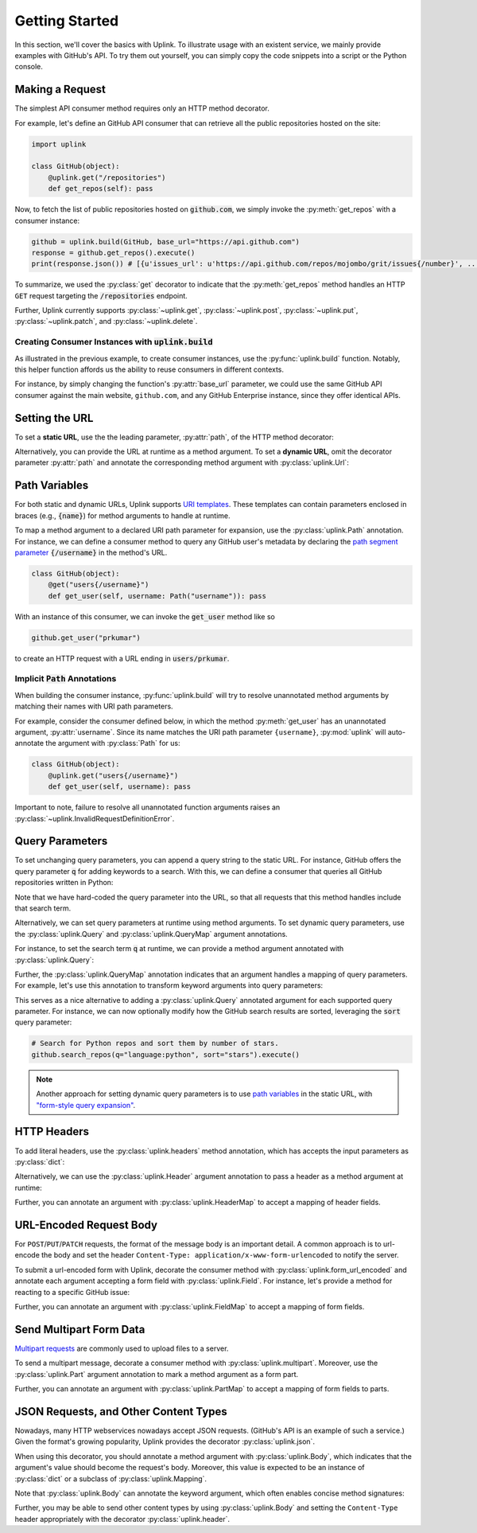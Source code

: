 Getting Started
***************

In this section, we'll cover the basics with Uplink. To illustrate usage
with an existent service, we mainly provide examples with GitHub's API.
To try them out yourself, you can simply copy the code snippets into a
script or the Python console.

Making a Request
================

The simplest API consumer method requires only an HTTP method decorator.

For example, let's define an GitHub API consumer that can retrieve all the
public repositories hosted on the site:

.. code-block:: python

    import uplink

    class GitHub(object):
        @uplink.get("/repositories")
        def get_repos(self): pass

Now, to fetch the list of public repositories hosted on :code:`github.com`,
we simply invoke the :py:meth:`get_repos` with a consumer instance:

.. code-block:: python

    github = uplink.build(GitHub, base_url="https://api.github.com")
    response = github.get_repos().execute()
    print(response.json()) # [{u'issues_url': u'https://api.github.com/repos/mojombo/grit/issues{/number}', ...

To summarize, we used the :py:class:`get` decorator to indicate that the
:py:meth:`get_repos` method handles an HTTP ``GET`` request targeting the
:code:`/repositories` endpoint.

Further, Uplink currently supports :py:class:`~uplink.get`,
:py:class:`~uplink.post`, :py:class:`~uplink.put`, :py:class:`~uplink.patch`,
and :py:class:`~uplink.delete`.

Creating Consumer Instances with :code:`uplink.build`
-----------------------------------------------------

As illustrated in the previous example, to create consumer instances, use the
:py:func:`uplink.build` function. Notably, this helper function affords us
the ability to reuse consumers in different contexts.

For instance, by simply changing the function's :py:attr:`base_url`
parameter, we could use the same GitHub API consumer against the main
website, ``github.com``, and any GitHub Enterprise instance, since they
offer identical APIs.

Setting the URL
===============

To set a **static URL**, use the the leading parameter, :py:attr:`path`,
of the HTTP method decorator:

.. code-block:: python
   :emphasize-lines: 2

    class GitHub(object):
        @uplink.get("/repositories")
        def get_repos(self): pass

Alternatively, you can provide the URL at runtime as a method argument.
To set a **dynamic URL**, omit the decorator parameter :py:attr:`path`
and annotate the corresponding method argument with
:py:class:`uplink.Url`:

.. code-block:: python
   :emphasize-lines: 3

    class GitHub(object);
        @uplink.get
        def get_commit(self, commit_url: uplink.Url): pass

.. _path_variables:

Path Variables
==============

For both static and dynamic URLs, Uplink supports `URI
templates <https://tools.ietf.org/html/rfc6570>`__. These
templates can contain parameters enclosed in braces (e.g., :code:`{name}`)
for method arguments to handle at runtime.

To map a method argument to a declared URI path parameter for expansion, use
the :py:class:`uplink.Path` annotation. For instance, we can define a consumer
method to query any GitHub user's metadata by declaring the
`path segment parameter <https://tools.ietf.org/html/rfc6570#section-3.2.6>`__
:code:`{/username}` in the method's URL.

.. code-block:: python

    class GitHub(object):
        @get("users{/username}")
        def get_user(self, username: Path("username")): pass

With an instance of this consumer, we can invoke the :code:`get_user`
method like so

.. code-block:: python

    github.get_user("prkumar")

to create an HTTP request with a URL ending in :code:`users/prkumar`.

.. _implicit_path_annotations:

Implicit :code:`Path` Annotations
----------------------------------

When building the consumer instance, :py:func:`uplink.build` will try to resolve
unannotated method arguments by matching their names with URI path parameters.

For example, consider the consumer defined below, in which the method
:py:meth:`get_user` has an unannotated argument, :py:attr:`username`.
Since its name matches the URI path parameter ``{username}``,
:py:mod:`uplink` will auto-annotate the argument with :py:class:`Path`
for us:

.. code-block:: python

    class GitHub(object):
        @uplink.get("users{/username}")
        def get_user(self, username): pass

Important to note, failure to resolve all unannotated function arguments
raises an :py:class:`~uplink.InvalidRequestDefinitionError`.

Query Parameters
================

To set unchanging query parameters, you can append a query string to the
static URL. For instance, GitHub offers the query parameter :code:`q`
for adding keywords to a search. With this, we can define a consumer
that queries all GitHub repositories written in Python:

.. code-block:: python
   :emphasize-lines: 2

    class GitHub(object):
        @uplink.get("/search/repositories?q=language:python")
        def search_python_repos(self): pass

Note that we have hard-coded the query parameter into the URL, so that all
requests that this method handles include that search term.

Alternatively, we can set query parameters at runtime using method
arguments. To set dynamic query parameters, use the :py:class:`uplink.Query` and
:py:class:`uplink.QueryMap` argument annotations.

For instance, to set the search term :code:`q` at runtime, we can
provide a method argument annotated with :py:class:`uplink.Query`:

.. code-block:: python
   :emphasize-lines: 3

    class GitHub(object):
        @uplink.get("/search/repositories")
        def search_repos(self, q: uplink.Query)

Further, the :py:class:`uplink.QueryMap` annotation indicates that an
argument handles a mapping of query parameters. For example, let's use this
annotation to transform keyword arguments into query parameters:

.. code-block:: python
   :emphasize-lines: 3

   class GitHub(object):
       @uplink.get("/search/repositories")
       def search_repos(self, **params: uplink.QueryMap)

This serves as a nice alternative to adding a :py:class:`uplink.Query`
annotated argument for each supported query parameter. For instance,
we can now optionally modify how the GitHub search results are sorted,
leveraging the :code:`sort` query parameter:

.. code-block:: python

    # Search for Python repos and sort them by number of stars.
    github.search_repos(q="language:python", sort="stars").execute()

.. note::

    Another approach for setting dynamic query parameters is to use `path
    variables`_ in the static URL, with `"form-style query expansion"
    <https://tools ietf org/html/rfc6570#section-3.2.8>`_.

HTTP Headers
============

To add literal headers, use the :py:class:`uplink.headers` method annotation,
which has accepts the input parameters as :py:class:`dict`:

.. code-block:: python
   :emphasize-lines: 2,3

    class GitHub(object):
        # This header explicitly requests version v3 of the GitHub API.
        @uplink.headers({"Accept": "application/vnd.github.v3.full+json"})
        @uplink.get("/repositories")
        def get_repos(self): pass

Alternatively, we can use the :py:class:`uplink.Header` argument annotation to
pass a header as a method argument at runtime:

.. code-block:: python
   :emphasize-lines: 6

    class GitHub(object):
        @uplink.get("/users{/username}")
        def get_user(
            self,
            username,
            last_modified: uplink.Header("If-Modified-Since")
        ):
            """Fetch a GitHub user if modified after given date."""

Further, you can annotate an argument with :py:class:`uplink.HeaderMap` to
accept a mapping of header fields.

URL-Encoded Request Body
========================

For ``POST``/``PUT``/``PATCH`` requests, the format of the message body
is an important detail. A common approach is to url-encode the body and
set the header ``Content-Type: application/x-www-form-urlencoded``
to notify the server.

To submit a url-encoded form with Uplink, decorate the consumer method
with :py:class:`uplink.form_url_encoded` and annotate each argument
accepting a form field with :py:class:`uplink.Field`. For instance,
let's provide a method for reacting to a specific GitHub issue:

.. code-block:: python
   :emphasize-lines: 2,7

    class GitHub(object):
        @uplink.form_url_encoded
        @uplink.patch("/user")
        def update_blog_url(
            self,
            access_token: uplink.Query,
            blog_url: uplink.Field
        ):
            """Update a user's blog URL."""

Further, you can annotate an argument with :py:class:`uplink.FieldMap` to
accept a mapping of form fields.

Send Multipart Form Data
========================

`Multipart requests
<https://en.wikipedia.org/wiki/MIME#Multipart_messages>`__ are commonly
used to upload files to a server.

To send a multipart message, decorate a consumer method with
:py:class:`uplink.multipart`. Moreover, use the :py:class:`uplink.Part` argument
annotation to mark a method argument as a form part.

.. todo::

   Add a code block that illustrates an example of how to define a
   consumer method that sends multipart requests.

Further, you can annotate an argument with :py:class:`uplink.PartMap` to
accept a mapping of form fields to parts.

JSON Requests, and Other Content Types
======================================

Nowadays, many HTTP webservices nowadays accept JSON requests. (GitHub's
API is an example of such a service.) Given the format's growing
popularity, Uplink provides the decorator :py:class:`uplink.json`.

When using this decorator, you should annotate a method argument with
:py:class:`uplink.Body`, which indicates that the argument's value
should become the request's body. Moreover, this value is expected to be
an instance of :py:class:`dict` or a subclass of
:py:class:`uplink.Mapping`.

Note that :py:class:`uplink.Body` can annotate the keyword argument, which
often enables concise method signatures:

.. code-block:: python
   :emphasize-lines: 2,7

    class GitHub(object):
        @uplink.json
        @uplink.patch("/user")
        def update_user(
            self,
            access_token: uplink.Query,
            **info: uplink.Body
        ):
            """Update an authenticated user."""


Further, you may be able to send other content types by using
:py:class:`uplink.Body` and setting the ``Content-Type`` header
appropriately with the decorator :py:class:`uplink.header`.